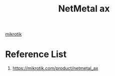 :PROPERTIES:
:ID:       f9f3a73f-f337-4844-8cfb-e85d6b074b3f
:END:
#+title: NetMetal ax

[[id:7b3d4c7a-30a8-4f0f-a587-fdbb39109e57][mikrotik]]

* Reference List
1. https://mikrotik.com/product/netmetal_ax
